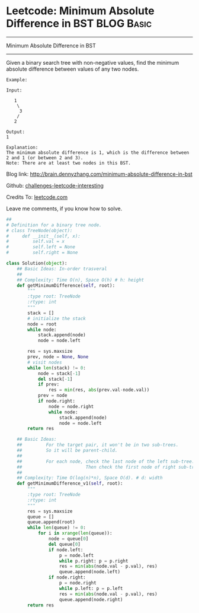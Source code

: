 * Leetcode: Minimum Absolute Difference in BST                   :BLOG:Basic:
#+STARTUP: showeverything
#+OPTIONS: toc:nil \n:t ^:nil creator:nil d:nil
:PROPERTIES:
:type:     #binarytree, #codetemplate
:END:
---------------------------------------------------------------------
Minimum Absolute Difference in BST
---------------------------------------------------------------------
Given a binary search tree with non-negative values, find the minimum absolute difference between values of any two nodes.
#+BEGIN_EXAMPLE
Example:

Input:

   1
    \
     3
    /
   2

Output:
1

Explanation:
The minimum absolute difference is 1, which is the difference between 2 and 1 (or between 2 and 3).
Note: There are at least two nodes in this BST.
#+END_EXAMPLE

Blog link: http://brain.dennyzhang.com/minimum-absolute-difference-in-bst

Github: [[url-external:https://github.com/DennyZhang/challenges-leetcode-interesting/tree/master/minimum-absolute-difference-in-bst][challenges-leetcode-interesting]]

Credits To: [[url-external:https://leetcode.com/problems/minimum-absolute-difference-in-bst/description][leetcode.com]]

Leave me comments, if you know how to solve.

#+BEGIN_SRC python
##
# Definition for a binary tree node.
# class TreeNode(object):
#     def __init__(self, x):
#         self.val = x
#         self.left = None
#         self.right = None

class Solution(object):
    ## Basic Ideas: In-order trasveral
    ##
    ## Complexity: Time O(n), Space O(h) # h: height
    def getMinimumDifference(self, root):
        """
        :type root: TreeNode
        :rtype: int
        """
        stack = []
        # initialize the stack
        node = root
        while node:
            stack.append(node)
            node = node.left

        res = sys.maxsize
        prev, node = None, None
        # visit nodes
        while len(stack) != 0:
            node = stack[-1]
            del stack[-1]
            if prev:
                res = min(res, abs(prev.val-node.val))
            prev = node
            if node.right:
                node = node.right
                while node:
                    stack.append(node)
                    node = node.left
        return res
            
    ## Basic Ideas:
    ##         For the target pair, it won't be in two sub-trees.
    ##         So it will be parent-child.
    ##
    ##         For each node, check the last node of the left sub-tree.
    ##                        Then check the first node of right sub-tree
    ##
    ## Complexity: Time O(log(n)*n), Space O(d). # d: width
    def getMinimumDifference_v1(self, root):
        """
        :type root: TreeNode
        :rtype: int
        """
        res = sys.maxsize
        queue = []
        queue.append(root)
        while len(queue) != 0:
            for i in xrange(len(queue)):
                node = queue[0]
                del queue[0]
                if node.left:
                    p = node.left
                    while p.right: p = p.right
                    res = min(abs(node.val - p.val), res)
                    queue.append(node.left)
                if node.right:
                    p = node.right
                    while p.left: p = p.left
                    res = min(abs(node.val - p.val), res)
                    queue.append(node.right)
        return res
#+END_SRC
